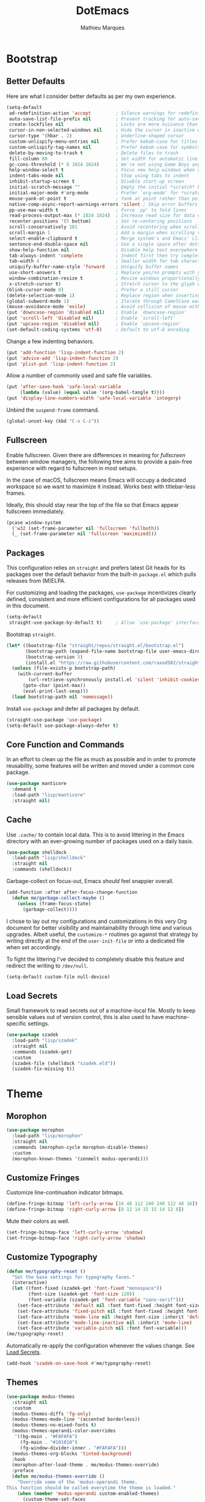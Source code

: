 #+TITLE: DotEmacs
#+AUTHOR: Mathieu Marques
#+PROPERTY: header-args :results silent

* Bootstrap

** Better Defaults

Here are what I consider better defaults as per my own experience.

#+BEGIN_SRC emacs-lisp
(setq-default
 ad-redefinition-action 'accept         ; Silence warnings for redefinition
 auto-save-list-file-prefix nil         ; Prevent tracking for auto-saves
 create-lockfiles nil                   ; Locks are more nuisance than blessing
 cursor-in-non-selected-windows nil     ; Hide the cursor in inactive windows
 cursor-type '(hbar . 2)                ; Underline-shaped cursor
 custom-unlispify-menu-entries nil      ; Prefer kebab-case for titles
 custom-unlispify-tag-names nil         ; Prefer kebab-case for symbols
 delete-by-moving-to-trash t            ; Delete files to trash
 fill-column 80                         ; Set width for automatic line breaks
 gc-cons-threshold (* 8 1024 1024)      ; We're not using Game Boys anymore
 help-window-select t                   ; Focus new help windows when opened
 indent-tabs-mode nil                   ; Stop using tabs to indent
 inhibit-startup-screen t               ; Disable start-up screen
 initial-scratch-message ""             ; Empty the initial *scratch* buffer
 initial-major-mode #'org-mode          ; Prefer `org-mode' for *scratch*
 mouse-yank-at-point t                  ; Yank at point rather than pointer
 native-comp-async-report-warnings-errors 'silent ; Skip error buffers
 pp-use-max-width t                     ; Force `pp' to fold lines
 read-process-output-max (* 1024 1024)  ; Increase read size for data chunks
 recenter-positions '(5 bottom)         ; Set re-centering positions
 scroll-conservatively 101              ; Avoid recentering when scrolling far
 scroll-margin 1                        ; Add a margin when scrolling vertically
 select-enable-clipboard t              ; Merge system's and Emacs' clipboard
 sentence-end-double-space nil          ; Use a single space after dots
 show-help-function nil                 ; Disable help text everywhere
 tab-always-indent 'complete            ; Indent first then try completions
 tab-width 4                            ; Smaller width for tab characters
 uniquify-buffer-name-style 'forward    ; Uniquify buffer names
 use-short-answers t                    ; Replace yes/no prompts with y/n
 window-combination-resize t            ; Resize windows proportionally
 x-stretch-cursor t)                    ; Stretch cursor to the glyph width
(blink-cursor-mode 0)                   ; Prefer a still cursor
(delete-selection-mode 1)               ; Replace region when inserting text
(global-subword-mode 1)                 ; Iterate through CamelCase words
(mouse-avoidance-mode 'exile)           ; Avoid collision of mouse with point
(put 'downcase-region 'disabled nil)    ; Enable `downcase-region'
(put 'scroll-left 'disabled nil)        ; Enable `scroll-left'
(put 'upcase-region 'disabled nil)      ; Enable `upcase-region'
(set-default-coding-systems 'utf-8)     ; Default to utf-8 encoding
#+END_SRC

Change a few indenting behaviors.

#+BEGIN_SRC emacs-lisp
(put 'add-function 'lisp-indent-function 2)
(put 'advice-add 'lisp-indent-function 2)
(put 'plist-put 'lisp-indent-function 2)
#+END_SRC

Allow a number of commonly used and safe file variables.

#+BEGIN_SRC emacs-lisp
(put 'after-save-hook 'safe-local-variable
     (lambda (value) (equal value '(org-babel-tangle t))))
(put 'display-line-numbers-width 'safe-local-variable 'integerp)
#+END_SRC

Unbind the =suspend-frame= command.

#+BEGIN_SRC emacs-lisp
(global-unset-key (kbd "C-x C-z"))
#+END_SRC

** Fullscreen

Enable fullscreen. Given there are differences in meaning for /fullscreen/
between window managers, the following tree aims to provide a pain-free
experience with regard to fullscreen in most setups.

In the case of macOS, fullscreen means Emacs will occupy a dedicated workspace
so we want to maximize it instead. Works best with titlebar-less frames.

Ideally, this should stay near the top of the file so that Emacs appear
fullscreen immediately.

#+BEGIN_SRC emacs-lisp
(pcase window-system
  ('w32 (set-frame-parameter nil 'fullscreen 'fullboth))
  (_ (set-frame-parameter nil 'fullscreen 'maximized)))
#+END_SRC

** Packages

This configuration relies on =straight= and prefers latest Git heads for its
packages over the default behavior from the built-in =package.el= which pulls
releases from (M)ELPA.

For customizing and loading the packages, =use-package= incentivizes clearly
defined, consistent and more efficient configurations for all packages used in
this document.

#+BEGIN_SRC emacs-lisp
(setq-default
 straight-use-package-by-default t)     ; Allow `use-package' interface
#+END_SRC

Bootstrap =straight=.

#+BEGIN_SRC emacs-lisp
(let* ((bootstrap-file "straight/repos/straight.el/bootstrap.el")
       (bootstrap-path (expand-file-name bootstrap-file user-emacs-directory))
       (bootstrap-version 5)
       (install.el "https://raw.githubusercontent.com/raxod502/straight.el/develop/install.el"))
  (unless (file-exists-p bootstrap-path)
    (with-current-buffer
        (url-retrieve-synchronously install.el 'silent 'inhibit-cookies)
      (goto-char (point-max))
      (eval-print-last-sexp)))
  (load bootstrap-path nil 'nomessage))
#+END_SRC

Install =use-package= and defer all packages by default.

#+BEGIN_SRC emacs-lisp
(straight-use-package 'use-package)
(setq-default use-package-always-defer t)
#+END_SRC

** Core Function and Commands

In an effort to clean up the file as much as possible and in order to promote
reusability, some features will be written and moved under a common core
package.

#+BEGIN_SRC emacs-lisp
(use-package manticore
  :demand t
  :load-path "lisp/manticore"
  :straight nil)
#+END_SRC

** Cache

Use =.cache/= to contain local data. This is to avoid littering in the Emacs
directory with an ever-growing number of packages used on a daily basis.

#+BEGIN_SRC emacs-lisp
(use-package shelldock
  :load-path "lisp/shelldock"
  :straight nil
  :commands (shelldock))
#+END_SRC

Garbage-collect on focus-out, Emacs /should/ feel snappier overall.

#+BEGIN_SRC emacs-lisp
(add-function :after after-focus-change-function
  (defun me/garbage-collect-maybe ()
    (unless (frame-focus-state)
      (garbage-collect))))
#+END_SRC

I chose to lay out my configurations and customizations in this very Org
document for better visibility and maintainability through time and various
upgrades. Albeit useful, the =customize-*= routines go against that strategy by
writing directly at the end of the =user-init-file= or into a dedicated file
when set accordingly.

To fight the littering I've decided to completely disable this feature and
redirect the writing to =/dev/null=.

#+BEGIN_SRC emacs-lisp
(setq-default custom-file null-device)
#+END_SRC

** Load Secrets

Small framework to read secrets out of a machine-local file. Mostly to keep
sensible values out of version control, this is also used to have
machine-specific settings.

#+BEGIN_SRC emacs-lisp
(use-package szadek
  :load-path "lisp/szadek"
  :straight nil
  :commands (szadek-get)
  :custom
  (szadek-file (shelldock "szadek.eld"))
  (szadek-fix-missing t))
#+END_SRC

* Theme

** Morophon

#+BEGIN_SRC emacs-lisp
(use-package morophon
  :load-path "lisp/morophon"
  :straight nil
  :commands (morophon-cycle morophon-disable-themes)
  :custom
  (morophon-known-themes '(zenmelt modus-operandi)))
#+END_SRC

** Customize Fringes

Customize line-continuation indicator bitmaps.

#+BEGIN_SRC emacs-lisp
(define-fringe-bitmap 'left-curly-arrow [16 48 112 240 240 112 48 16])
(define-fringe-bitmap 'right-curly-arrow [8 12 14 15 15 14 12 8])
#+END_SRC

Mute their colors as well.

#+BEGIN_SRC emacs-lisp
(set-fringe-bitmap-face 'left-curly-arrow 'shadow)
(set-fringe-bitmap-face 'right-curly-arrow 'shadow)
#+END_SRC

** Customize Typography

#+BEGIN_SRC emacs-lisp
(defun me/typography-reset ()
  "Set the base settings for typography faces."
  (interactive)
  (let ((font-fixed (szadek-get 'font-fixed "monospace"))
        (font-size (szadek-get 'font-size 120))
        (font-variable (szadek-get 'font-variable "sans-serif")))
    (set-face-attribute 'default nil :font font-fixed :height font-size)
    (set-face-attribute 'fixed-pitch nil :font font-fixed :height font-size)
    (set-face-attribute 'mode-line nil :height font-size :inherit 'default)
    (set-face-attribute 'mode-line-inactive nil :inherit 'mode-line)
    (set-face-attribute 'variable-pitch nil :font font-variable)))
(me/typography-reset)
#+END_SRC

Automatically re-apply the configuration whenever the values change. See
[[#load-secrets][Load Secrets]].

#+BEGIN_SRC emacs-lisp
(add-hook 'szadek-on-save-hook #'me/typography-reset)
#+END_SRC

** Themes

#+BEGIN_SRC emacs-lisp
(use-package modus-themes
  :straight nil
  :custom
  (modus-themes-diffs 'fg-only)
  (modus-themes-mode-line '(accented borderless))
  (modus-themes-no-mixed-fonts t)
  (modus-themes-operandi-color-overrides
   '((bg-main . "#FAFAFA")
     (fg-main . "#101010")
     (fg-window-divider-inner . "#FAFAFA")))
  (modus-themes-org-blocks 'tinted-background)
  :hook
  (morophon-after-load-theme . me/modus-themes-override)
  :preface
  (defun me/modus-themes-override ()
    "Override some of the 'modus-operandi theme.
This function should be called everytime the theme is loaded."
    (when (member 'modus-operandi custom-enabled-themes)
      (custom-theme-set-faces
       'modus-operandi
       '(doom-modeline-bar ((t (:inherit mode-line))))
       '(doom-modeline-bar-inactive ((t (:inherit mode-line-inactive))))))))
#+END_SRC

All praise the alien fruit salad theme!
[[https://kippura.org/zenburnpage/][Zenburn]].

I have been using this /easy-on-the-eyes/ pastel theme for a very long time.
After having added one too many customization to it, I went ahead and made my
own fork: Zenmelt.

It doesn't support the many packages that have made it to your own
configurations on purpose, the idea -- albeit selfish -- is to have one place
where I can freely customize colors following my moods without having to
maintain a 2K lines-long file of unnecessary face properties.

In addition to the already popular implementation from
[[https://github.com/bbatsov/zenburn-emacs][Bozhidar Batsov]], this fork also
adds a /reset/ on save when visiting the theme file.

#+BEGIN_SRC emacs-lisp
(use-package zenmelt-theme
  :demand
  :load-path "lisp/zenmelt"
  :straight nil
  :config
  (put 'after-save-hook 'safe-local-variable
       (lambda (value) (equal value '(zenmelt--reset t))))
  (load-theme 'zenmelt :noconfirm))
#+END_SRC

* Languages

** CSS

#+BEGIN_SRC emacs-lisp
(use-package css-mode
  :straight nil
  :custom
  (css-indent-offset 2))
#+END_SRC

** CSV

#+BEGIN_SRC emacs-lisp
(use-package csv-mode
  :bind
  (:map csv-mode-map
   ("<backtab>" . csv-backward-field)
   ("<tab>" . csv-forward-field))
  :hook
  (csv-mode . csv-align-mode))
#+END_SRC

** HTML

HTML mode is defined in =sgml-mode.el=.

#+BEGIN_SRC emacs-lisp
(use-package sgml-mode
  :straight nil
  :hook
  (html-mode . (lambda () (setq me/pretty-print-function #'sgml-pretty-print)))
  (html-mode . sgml-electric-tag-pair-mode)
  (html-mode . sgml-name-8bit-mode)
  :custom
  (sgml-basic-offset 2))
#+END_SRC

** JavaScript

There might be confusion between the too many JavaScript editing modes
available:

- =js-mode= ::
  Default built-in major mode to edit JavaScript buffers. Supports JSX syntax
  albeit with weak highlighting capabilities.
- =javascript-mode= ::
  An alias to =js-mode=.
- =js2-mode= ::
  An editing major mode with its own parser and extrea features such as
  highlighting for errors and warnings. See [[https://github.com/mooz/js2-mode]].
- =js2-minor-mode= (and =js2-jsx-mode= for Emacs 27) ::
  Two minor modes shipped with =js2-mode= that let you use another major mode
  without discarding the AST parser from =js2-mode=.
- =rjsx-mode= ::
  A major mode to edit JSX buffers based on =js2-mode=. See
  [[https://github.com/felipeochoa/rjsx-mode]].

I went with the route that uses built-ins the most since I am set on using
[[#tree-sitter][Tree-sitter]] to power up the syntax highlighting.

| Syntax | Modes                 |
|--------+-----------------------|
| =.js=  | =js-mode=             |
| =.jsx= | =js-mode=             |
| =.ts=  | =typescript-mode=     |
| =.tsx= | =typescript-tsx-mode= |

#+BEGIN_SRC emacs-lisp
(use-package js-mode
  :straight nil
  :custom
  (js-indent-level 2)
  (js-switch-indent-offset 2))

(use-package typescript-mode
  :init
  (define-derived-mode typescript-tsx-mode typescript-mode "TSX")
  (add-to-list 'auto-mode-alist `(,(rx ".tsx" eos) . typescript-tsx-mode))
  :config
  (add-hook 'typescript-tsx-mode-hook #'sgml-electric-tag-pair-mode)
  :custom
  (typescript-indent-level 2))
#+END_SRC

** JSON

#+BEGIN_SRC emacs-lisp
(use-package json-mode
  :mode (rx ".json" eos))
#+END_SRC

** Lisp

#+BEGIN_SRC emacs-lisp
(use-package emacs-lisp-mode
  :straight nil
  :bind
  (:map emacs-lisp-mode-map
   ("C-c C-c" . manticore-eval-region-dwim)
   ("C-x C-S-e" . eval-print-last-sexp)
   :map lisp-interaction-mode-map
   ("C-c C-c" . manticore-eval-region-dwim)
   ("C-x C-S-e" . eval-print-last-sexp))
  :custom
  (emacs-lisp-docstring-fill-column nil)
  :hook
  (emacs-lisp-mode . flymake-mode)
  (emacs-lisp-mode . outline-minor-mode))
#+END_SRC

#+BEGIN_SRC emacs-lisp
(use-package ielm
  :straight nil
  :hook
  (ielm-mode . (manticore-scroll-margin-disable)))
#+END_SRC

#+BEGIN_SRC emacs-lisp
(use-package lisp-mode
  :straight nil
  :mode ((rx ".eld" eos) . lisp-data-mode))
#+END_SRC

** Markdown

#+BEGIN_SRC emacs-lisp
(use-package markdown-mode
  :mode (rx (or "INSTALL" "CONTRIBUTORS" "LICENSE" "README" ".mdx") eos)
  :bind
  (:map markdown-mode-map
   ("M-n" . nil)
   ("M-p" . nil))
  :custom
  (markdown-asymmetric-header t)
  (markdown-fontify-code-blocks-natively t)
  (markdown-list-indent-width 2)
  (markdown-split-window-direction 'right)
  :config
  (unbind-key "M-<down>" markdown-mode-map)
  (unbind-key "M-<up>" markdown-mode-map)
  (add-to-list 'markdown-code-lang-modes '("tsx" . typescript-tsx-mode))
  (add-to-list 'markdown-code-lang-modes '("ylm" . yaml-mode)))
#+END_SRC

** Org

This very file is organized with =org-mode=. Like Markdown, but with
superpowers.

| TODO | Check out =org-capture= |

#+BEGIN_QUOTE
Org mode is for keeping notes, maintaining TODO lists, planning projects, and
authoring documents with a fast and effective plain-text system.

--- Carsten Dominik
#+END_QUOTE

#+BEGIN_SRC emacs-lisp
(use-package org
  :straight (:type built-in)
  :bind
  (:map org-mode-map
   ("C-<return>" . nil)
   ("C-<tab>" . me/org-cycle-parent))
  :custom
  (org-confirm-babel-evaluate nil)
  (org-cycle-separator-lines 0)
  (org-descriptive-links nil)
  (org-edit-src-content-indentation 0)
  (org-edit-src-persistent-message nil)
  (org-fontify-done-headline t)
  (org-fontify-quote-and-verse-blocks t)
  (org-fontify-whole-heading-line t)
  (org-return-follows-link t)
  (org-src-window-setup 'current-window)
  (org-startup-truncated nil)
  (org-support-shift-select 'always)
  :config
  (require 'ob-shell)
  (org-babel-do-load-languages
   'org-babel-load-languages '((python . t) (shell . t)))
  (modify-syntax-entry ?' "'" org-mode-syntax-table)
  (advice-add 'org-src--construct-edit-buffer-name :override #'me/org-src-buffer)
  (with-eval-after-load 'evil
    (evil-define-key* 'motion org-mode-map
      (kbd "<tab>") #'org-cycle
      (kbd "C-j") #'me/org-show-next-heading-tidily
      (kbd "C-k") #'me/org-show-previous-heading-tidily))
  :hook
  (org-mode . buffer-face-mode))
#+END_SRC

#+BEGIN_SRC emacs-lisp
(defun me/org-src-buffer (name &rest _)
  "Simple buffer name."
  (format "*%s*" name))

(defun me/org-cycle-parent (argument)
  "Go to the nearest parent heading and execute `org-cycle'."
  (interactive "p")
  (if (org-at-heading-p)
      (outline-up-heading argument)
    (org-previous-visible-heading argument))
  (org-cycle))

(defun me/org-show-next-heading-tidily ()
  "Show next entry, keeping other entries closed."
  (interactive)
  (if (save-excursion (end-of-line) (outline-invisible-p))
      (progn (org-show-entry) (outline-show-children))
    (outline-next-heading)
    (unless (and (bolp) (org-at-heading-p))
      (org-up-heading-safe)
      (outline-hide-subtree)
      (user-error "[Dotemacs] Boundary reached"))
    (org-overview)
    (org-reveal t)
    (org-show-entry)
    (outline-show-children)))

(defun me/org-show-previous-heading-tidily ()
  "Show previous entry, keeping other entries closed."
  (interactive)
  (let ((pos (point)))
    (outline-previous-heading)
    (unless (and (< (point) pos) (bolp) (org-at-heading-p))
      (goto-char pos)
      (outline-hide-subtree)
      (user-error "[Dotemacs] Boundary reached"))
    (org-overview)
    (org-reveal t)
    (org-show-entry)
    (outline-show-children)))
#+END_SRC

** YAML

#+BEGIN_SRC emacs-lisp
(use-package yaml-mode)
#+END_SRC

* Features

** Completion

*** Consult

Provide various commands to list and /consult/ existing collections.

#+BEGIN_SRC emacs-lisp
(use-package consult
  :bind
  ([remap goto-line] . consult-goto-line)
  ([remap isearch-forward] . consult-line)
  ([remap switch-to-buffer] . consult-buffer)
  ("C-h M" . consult-minor-mode-menu)
  :custom
  (consult-line-start-from-top t)
  (consult-project-root-function #'me/project-root)
  (xref-show-definitions-function #'consult-xref)
  (xref-show-xrefs-function #'consult-xref)
  :hook
  (org-mode . (lambda () (setq-local consult-fontify-preserve nil)))
  :init
  (with-eval-after-load 'evil
    (evil-global-set-key 'motion "gm" #'consult-mark)
    (evil-global-set-key 'motion "gM" #'consult-imenu)
    (evil-global-set-key 'motion "go" #'consult-outline)))
#+END_SRC

*** Corfu

Minimal completion-at-point. This is an experiment to try and replace the
heavier =company= alternative. With =display-line-numbers-type=, prefer the
='visual= value as ='relative= numbers break when the completion overlay opens.

#+BEGIN_SRC emacs-lisp
(use-package corfu
  :hook
  (after-init . global-corfu-mode)
  :custom
  (corfu-auto t)
  (corfu-auto-delay .5))
#+END_SRC

*** Marginalia

#+BEGIN_SRC emacs-lisp
(use-package marginalia
  :hook
  (after-init . marginalia-mode))
#+END_SRC

*** Orderless

Allow completion based on space-separated tokens, out of order.

#+BEGIN_SRC emacs-lisp
(use-package orderless
  :custom
  (completion-styles '(orderless))
  (orderless-component-separator 'orderless-escapable-split-on-space))
#+END_SRC

*** Vertico

Prettify the completion minibuffer featuring keyboard-driven vertical navigation
with live-reload.

#+BEGIN_SRC emacs-lisp
(use-package vertico
  :custom
  (vertico-count-format '("%-5s " . "%2$s"))
  (vertico-resize nil)
  :hook
  (after-init . vertico-mode))
#+END_SRC

** Comments

Comment things using Evil operators.

#+BEGIN_SRC emacs-lisp
(use-package evil-commentary
  :hook
  (evil-mode . evil-commentary-mode))
#+END_SRC

Customize the way default comments should be handled.

#+BEGIN_SRC emacs-lisp
(use-package newcomment
  :straight nil
  :bind
  ("M-<return>" . comment-indent-new-line)
  :hook
  (prog-mode . (lambda () (setq-local comment-auto-fill-only-comments t)))
  :custom
  (comment-multi-line t))
#+END_SRC

** Context Actions

*** Embark

#+BEGIN_SRC emacs-lisp
(use-package embark
  :bind
  ("C-;" . embark-act)
  ([remap describe-bindings] . embark-bindings)
  :config
  (require 'embark-consult)
  :custom
  (embark-indicators
   '(embark-highlight-indicator
     embark-isearch-highlight-indicator
     embark-minimal-indicator))
  (prefix-help-command #'embark-prefix-help-command))
#+END_SRC

#+BEGIN_SRC emacs-lisp
(use-package embark-consult)
#+END_SRC

*** Selected

Enable new custom binds when region is active. I've also added a few helpers to
use with =selected=.

| TODO | Bind these to the =evil-visual= map |

#+BEGIN_SRC emacs-lisp
(use-package selected
  :bind*
  (:map selected-keymap
   ("C-c c"       . capitalize-region)
   ("C-c k"       . barrinalo-kebab)
   ("C-q"         . selected-off)
   ("C-s n"       . barrinalo-sort-numbers)
   ("C-s r"       . barrinalo-reverse)
   ("C-s s"       . sort-lines)
   ("C-s w"       . barrinalo-sort-words)
   ("C-<tab>"     . me/pretty-print)
   ("M-<left>"    . barrinalo-indent-leftward)
   ("M-<right>"   . barrinalo-indent-rightward)
   ("M-S-<left>"  . barrinalo-indent-leftward-tab)
   ("M-S-<right>" . barrinalo-indent-rightward-tab))
  :hook
  (after-init . selected-global-mode)
  :config
  (require 'barrinalo)
  :custom
  (selected-minor-mode-override t))
#+END_SRC

#+BEGIN_SRC emacs-lisp
(defvar-local me/pretty-print-function nil)

(defun me/pretty-print (beg end)
  (interactive "r")
  (if me/pretty-print-function
      (progn (funcall me/pretty-print-function beg end)
             (setq deactivate-mark t))
    (user-error "[Dotemacs] `me/pretty-print-function' is not set")))
#+END_SRC

** Diff

Ediff is a visual interface to Unix =diff=.

#+BEGIN_SRC emacs-lisp
(use-package ediff-wind
  :straight nil
  :custom
  (ediff-split-window-function #'split-window-horizontally)
  (ediff-window-setup-function #'ediff-setup-windows-plain))
#+END_SRC

** Dired

Configure the /dir/ectory /ed/itor. Amongst many other things, Emacs also serves
as file explorer.

#+BEGIN_SRC emacs-lisp
(use-package dired
  :straight nil
  :custom
  (dired-auto-revert-buffer t)
  (dired-dwim-target t)
  (dired-hide-details-hide-symlink-targets nil)
  (dired-listing-switches "-Aghov --group-directories-first")
  (dired-kill-when-opening-new-dired-buffer t)
  (dired-recursive-copies 'always)
  :hook
  (dired-mode . auto-revert-mode)
  (dired-mode . dired-hide-details-mode))
#+END_SRC

Dire serves as a repository for all my Dired commands and helpers. Some of them
will be bound directly to =dired-mode-map=, others will remain unbound
interactive commands.

#+BEGIN_SRC emacs-lisp
(use-package dire
  :load-path "lisp/dire"
  :straight nil
  :bind
  (:map dired-mode-map
   ("C-<return>" . dire-open-externally)))
#+END_SRC

** Documentation

When [[https://debbugs.gnu.org/cgi/bugreport.cgi?bug=47109][this patch]] is
sorted out, we'll be able to use a new format function to have pieces of
documentation joined with a horizontal rule. eg.

#+BEGIN_SRC emacs-lisp :tangle no
(setq-default
 eldoc-documentation-format-function #'eldoc-documentation-format-concat-hr)
#+END_SRC

#+BEGIN_SRC emacs-lisp
(use-package eldoc
  :straight nil
  :custom
  (eldoc-documentation-strategy 'eldoc-documentation-compose-eagerly)
  (eldoc-echo-area-prefer-doc-buffer t)
  (eldoc-idle-delay .1))
#+END_SRC

** Evil

Evil emulates and manages the infamous Vim states and motions ported to Emacs.

| TODO | Make transient maps for buffer motions and =winner= commands |

#+BEGIN_SRC emacs-lisp
(use-package evil
  :bind
  (:map evil-inner-text-objects-map
   ("g" . me/evil-buffer)
   :map evil-outer-text-objects-map
   ("g" . me/evil-buffer)
   :map evil-insert-state-map
   ("C-a" . nil)                        ; Free Readline key
   ("C-e" . nil)                        ; Free Readline key
   ("C-w" . nil)                        ; Free kill command
   :map evil-motion-state-map
   ("RET" . nil)                        ; Free return command
   ("gb" . switch-to-buffer)
   ("gB" . project-switch-to-buffer)
   ("gC" . describe-face)
   ("gr" . manticore-revert-buffer-immediately)
   ("gs" . avy-goto-char-timer)
   ("gS" . avy-goto-char)
   ("C-e" . nil)                        ; Free Readline key
   ("C-]" . nil)                        ; Free abort edit command
   :map evil-normal-state-map
   ("q" . me/evil-record-macro-or-quit)
   ("gd" . dired-jump)
   ("gD" . project-dired)
   ("gf" . find-file)
   ("gF" . project-find-file)
   ("gp" . project-switch-project)
   ("M-." . nil)                        ; Free xref command
   :map evil-visual-state-map
   ("f" . fill-region)
   :map evil-window-map
   ("u" . winner-undo)
   ("C-r" . winner-redo))
  :custom
  (evil-echo-state nil)
  (evil-emacs-state-cursor (default-value 'cursor-type))
  (evil-undo-system 'undo-redo)
  (evil-visual-state-cursor 'hollow)
  (evil-want-keybinding nil)
  :config
  (evil-select-search-module 'evil-search-module 'evil-search)
  (add-to-list 'evil-emacs-state-modes 'exwm-mode)
  (add-to-list 'evil-emacs-state-modes 'dired-mode)
  (add-to-list 'evil-emacs-state-modes 'process-menu-mode)
  (add-to-list 'evil-emacs-state-modes 'profiler-report-mode)
  (add-to-list 'evil-emacs-state-modes 'vterm-mode)
  (add-to-list 'evil-insert-state-modes 'with-editor-mode)
  (add-to-list 'evil-motion-state-modes 'helpful-mode)
  (evil-define-text-object me/evil-buffer (_count &optional _begin _end type)
    "Text object to represent the whole buffer."
    (evil-range (point-min) (point-max) type))
  (advice-add 'evil-indent :around #'manticore-save-excursion)
  :hook
  (after-init . evil-mode)
  (after-save . evil-normal-state))
#+END_SRC

#+BEGIN_SRC emacs-lisp
(defun me/evil-record-macro-or-quit ()
  "Quit the current window or record a macro when the buffer is writeable."
  (interactive)
  (if buffer-read-only
      (quit-window)
    (call-interactively #'evil-record-macro)))
#+END_SRC

Provide =gl= and =gL= align operators, ported from =vim-lion=.

#+BEGIN_SRC emacs-lisp
(use-package evil-lion
  :hook
  (evil-mode . evil-lion-mode))
#+END_SRC

Emulate =vim-surround=. Take actions with surrounding pairs.

#+BEGIN_SRC emacs-lisp
(use-package evil-surround
  :hook
  (evil-mode . evil-surround-mode))
#+END_SRC

Activate volatile keymaps for split sizing.

| TODO | Use =repeat-mode= instead |

#+BEGIN_SRC emacs-lisp
(defun me/evil-window-resize-continue (&optional _count)
  "Activate a sparse keymap for evil window resizing routines in order to
support repeated key strokes."
  (set-transient-map
   (let ((map (make-sparse-keymap)))
     (define-key map (kbd "-") #'evil-window-decrease-height)
     (define-key map (kbd "+") #'evil-window-increase-height)
     (define-key map (kbd "<") #'evil-window-decrease-width)
     (define-key map (kbd ">") #'evil-window-increase-width)
     map)))

(advice-add 'evil-window-decrease-height :after #'me/evil-window-resize-continue)
(advice-add 'evil-window-increase-height :after #'me/evil-window-resize-continue)
(advice-add 'evil-window-decrease-width :after #'me/evil-window-resize-continue)
(advice-add 'evil-window-increase-width :after #'me/evil-window-resize-continue)
#+END_SRC

** Expand

HippieExpand manages expansions a la [[http://emmet.io/][Emmet]]. So I've
gathered all features that look anywhere close to this behavior for it to handle
them under the same bind, that is =<C-return>=. It's basically an expand DWIM.

#+BEGIN_SRC emacs-lisp
(use-package emmet-mode
  :bind
  (:map emmet-mode-keymap
   ("C-<return>" . nil))
  :hook
  (css-mode . emmet-mode)
  (html-mode . emmet-mode)
  (typescript-tsx-mode . emmet-mode)
  :custom
  (emmet-insert-flash-time .1)
  (emmet-jsx-className-braces? t)
  (emmet-move-cursor-between-quote t)
  :preface
  (defun me/emmet-try-expand (args)
    "Try `emmet-expand-line' if `emmet-mode' is active. Else, does nothing."
    (interactive "P")
    (when emmet-mode (emmet-expand-line args))))
#+END_SRC

#+BEGIN_SRC emacs-lisp
(use-package hippie-exp
  :straight nil
  :bind
  ("C-<return>" . hippie-expand)
  :custom
  (hippie-expand-try-functions-list
   '(yas-hippie-try-expand me/emmet-try-expand))
  (hippie-expand-verbose nil))
#+END_SRC

#+BEGIN_SRC emacs-lisp
(use-package yasnippet
  :bind
  (:map yas-minor-mode-map
   ("TAB" . nil)
   ([tab] . nil))
  :hook
  (prog-mode . yas-minor-mode)
  (text-mode . yas-minor-mode)
  :custom
  (yas-verbosity 2)
  :config
  (yas-reload-all))
#+END_SRC

** Help

Bind useful commands in help buffers.

#+BEGIN_SRC emacs-lisp
(use-package help-mode
  :straight nil
  :bind
  ("C-h K" . describe-keymap)
  (:map help-mode-map
   ("<" . help-go-back)
   (">" . help-go-forward))
  :config
  (with-eval-after-load 'evil
    (evil-define-key* 'motion help-mode-map
      (kbd "<tab>") #'forward-button)))
#+END_SRC

Provide better detailed help buffers.

#+BEGIN_SRC emacs-lisp
(use-package helpful
  :bind
  ([remap describe-command] . helpful-command)
  ([remap describe-function] . helpful-callable)
  ([remap describe-key] . helpful-key)
  ([remap describe-symbol] . helpful-symbol)
  ([remap describe-variable] . helpful-variable)
  ("C-h F" . helpful-function)
  :config
  (with-eval-after-load 'evil
    (evil-define-key* 'motion helpful-mode-map
      (kbd "gr") #'helpful-update
      (kbd "<tab>") #'forward-button))
  :custom
  (helpful-max-buffers 2))
#+END_SRC

** Hydra

Hydra allows me to group binds together. It also shows a list of all implemented
commands in the echo area.

#+BEGIN_QUOTE
Once you summon the Hydra through the prefixed binding (the body + any one
head), all heads can be called in succession with only a short extension.

The Hydra is vanquished once Hercules, any binding that isn't the Hydra's head,
arrives. Note that Hercules, besides vanquishing the Hydra, will still serve his
original purpose, calling his proper command. This makes the Hydra very
seamless, it's like a minor mode that disables itself auto-magically.

--- Oleh Krehel
#+END_QUOTE

*** Hydra: Bootstrap

Augments and bootstrap helpers for =hydra=. Work in progress.

#+BEGIN_SRC emacs-lisp
(use-package hercules
  :demand
  :load-path "lisp/hercules"
  :straight nil)
#+END_SRC

#+BEGIN_SRC emacs-lisp
(use-package hydra
  :bind
  ("C-c d" . hydra-dates/body)
  ("C-c g" . hydra-git/body)
  ("C-c i" . hydra-interface/body)
  ("C-c p" . hydra-project/body)
  ("C-c s" . hydra-system/body)
  ("C-c v" . hydra-visit/body)
  :custom
  (hydra-default-hint nil))
#+END_SRC

*** Hydra: Dates

Group date-related commands.

#+BEGIN_SRC emacs-lisp
(defhydra hydra-dates (:color teal)
  (concat (hercules-heading "Insert" "Insert with Time") "
 _d_ short           _D_ short           ^^
 _i_ iso             _I_ iso             ^^
 _l_ long            _L_ long            ^^")
  ("q" nil)
  ("d" barrinalo-date-short)
  ("D" barrinalo-date-short-with-time)
  ("i" barrinalo-date-iso)
  ("I" barrinalo-date-iso-with-time)
  ("l" barrinalo-date-long)
  ("L" barrinalo-date-long-with-time))
#+END_SRC

*** Hydra: Git

Group =git= commands.

#+BEGIN_SRC emacs-lisp
(defhydra hydra-git (:color teal :idle 1.0)
  (concat (hercules-heading "Do" "Gutter") "
 _b_ blame           _p_ previous        ^^
 _c_ clone           _n_ next            ^^
 _g_ status          _r_ revert          ^^
 _m_ smerge...       _s_ stage           ^^")
  ("q" nil)
  ("b" magit-blame)
  ("c" magit-clone)
  ("g" magit-status)
  ("m" (progn (require 'smerge-mode) (hydra-git--smerge/body)))
  ("n" git-gutter:next-hunk :color red)
  ("p" git-gutter:previous-hunk :color red)
  ("r" git-gutter:revert-hunk)
  ("s" git-gutter:stage-hunk :color red))
#+END_SRC

Group =smerge= commands under the Git hydra.

#+BEGIN_SRC emacs-lisp
(defhydra hydra-git--smerge (:color pink
                             :pre (if (not smerge-mode) (smerge-mode 1))
                             :post (smerge-auto-leave))
  (concat (hercules-heading "Move" "Keep" "Diff") "
 _g_ first           _RET_ current       _<_ upper / base
 _G_ last            _a_ all             _=_ upper / lower
 _j_ next            _b_ base            _>_ base / lower
 _k_ previous        _l_ lower           _E_ ediff
 ^^                  _u_ upper           _H_ highlight")
  ("q" nil :color blue)
  ("j" smerge-next)
  ("k" smerge-prev)
  ("<" smerge-diff-base-upper :color blue)
  ("=" smerge-diff-upper-lower :color blue)
  (">" smerge-diff-base-lower :color blue)
  ("RET" smerge-keep-current)
  ("a" smerge-keep-all)
  ("b" smerge-keep-base)
  ("E" smerge-ediff :color blue)
  ("g" (progn (goto-char (point-min)) (smerge-next)))
  ("G" (progn (goto-char (point-max)) (smerge-prev)))
  ("H" smerge-refine)
  ("l" smerge-keep-lower)
  ("u" smerge-keep-upper))
#+END_SRC

*** Hydra: Interface

Group interface-related commands.

| TODO | Check out =defhydradio=                               |
| TODO | Improve =hercules-heading= to accept a list of fields |

#+BEGIN_SRC emacs-lisp
(defhydra hydra-interface (:color pink :pre (require 'morophon))
  (concat (hercules-heading "Do" "Zoom" "Toggles") "
 _m_ maximize frame  _-_ out             _a_ / _A_ alpha: %s`morophon--alpha
 _M_ center frame    _=_ in              _n_ line numbers: %s`display-line-numbers
 _t_ cycle theme     _0_ reset           _o_ olivetti: %s`widowmaker-olivetti-automatic
 ^^                  ^^                  _O_ olivetti width: %s`olivetti-body-width")
  ("q" nil)
  ("-" default-text-scale-decrease)
  ("=" default-text-scale-increase)
  ("0" default-text-scale-reset :color blue)
  ("a" morophon-alpha-less)
  ("A" morophon-alpha-more)
  ("m" toggle-frame-maximized :color blue)
  ("M" widowmaker-placement-center :color blue)
  ("n" ruric-toggle-line-numbers)
  ("o" widowmaker-olivetti-automatic-toggle :color blue)
  ("O" widowmaker-olivetti-body-reset :color blue)
  ("<" widowmaker-olivetti-body-less)
  (">" widowmaker-olivetti-body-more)
  ("t" morophon-cycle :color blue)
  ("T" morophon-cycle))
#+END_SRC

*** Hydra: Project

Group project-related commands.

#+BEGIN_SRC emacs-lisp
(defhydra hydra-project (:color teal :idle 1.0)
  (concat (hercules-heading "Do" "Find" "Search") "
 _K_ kill buffers    _d_ directory       _r_ replace
 _o_ edit todo       _D_ root            _s_ ripgrep
 _t_ forget project  _f_ file            ^^
 _T_ prune projects  _p_ project         ^^")
  ("q" nil)
  ("d" project-find-dir)
  ("D" project-dired)
  ("f" project-find-file)
  ("K" project-kill-buffers)
  ("o" me/project-todo)
  ("p" project-switch-project)
  ("r" project-query-replace-regexp)
  ("s" me/project-search)
  ("t" project-forget-project)
  ("T" project-forget-zombie-projects))
#+END_SRC

*** Hydra: System

Group system-related commands.

#+BEGIN_SRC emacs-lisp
(defhydra hydra-system (:color teal)
  (concat (hercules-heading "Do" "Packages" "Toggles") "
 _d_ clear compiled  _p_ install         _g_ debug: %-3s`debug-on-error
 _D_ clear desktop   _P_ prune           ^^
 _l_ processes       _u_ update          ^^
 _Q_ clear and kill  _U_ update all      ^^")
  ("q" nil)
  ("d" manticore-delete-compiled)
  ("D" desktop-remove)
  ("g" (setq debug-on-error (not debug-on-error)))
  ("l" list-processes)
  ("p" straight-use-package)
  ("P" (progn (straight-remove-unused-repos) (straight-prune-build)))
  ("Q" (let ((desktop-save nil))
         (manticore-delete-compiled)
         (desktop-remove)
         (save-buffers-kill-terminal)))
  ("u" straight-pull-package)
  ("U" straight-pull-all))
#+END_SRC

*** Hydra: Visit

Group shortcuts for often-accessed configuration files.

#+BEGIN_SRC emacs-lisp
(defhydra hydra-visit (:color teal :idle 1.0)
  (concat (hercules-heading "Visit") "
 _._ secrets         _e_ emacs           _s_ zsh
 _c_ picom           _l_ linux           _t_ kitty
 _d_ qtile           _n_ dunst           ^^")
  ("q" nil)
  ("." (find-file "~/.config/emacs/.cache/szadek.eld"))
  ("c" (find-file "~/Workspace/dot/config/picom.org"))
  ("d" (find-file "~/Workspace/dot/config/qtile.org"))
  ("e" (find-file (concat user-emacs-directory "dotemacs.org")))
  ("l" (find-file "~/Workspace/dot/LINUX.org"))
  ("n" (find-file "~/Workspace/dot/config/dunst.org"))
  ("s" (find-file "~/Workspace/dot/config/zsh.org"))
  ("t" (find-file "~/Workspace/dot/config/kitty.org")))
#+END_SRC

** Intellisense

*** Code References

Find code references throughout a codebase.

#+BEGIN_SRC emacs-lisp
(use-package xref
  :straight nil
  :bind
  ([remap xref-find-apropos] . xref-find-definitions)
  ([remap xref-find-definitions] . xref-find-definitions-other-window)
  :config
  (with-eval-after-load 'evil
    (evil-define-key* 'motion xref--xref-buffer-mode-map
      (kbd "<backtab") #'xref-prev-group
      (kbd "<return") #'xref-goto-xref
      (kbd "<tab>") #'xref-next-group)))
#+END_SRC

*** Language Server Protocol

Yup, Emacs supports LSP.

#+BEGIN_SRC emacs-lisp
(use-package eglot
  :custom
  (eglot-autoshutdown t)
  :hook
  (typescript-mode . eglot-ensure)
  :init
  (put 'eglot-server-programs 'safe-local-variable 'listp)
  :config
  (add-to-list 'eglot-stay-out-of 'eldoc-documentation-strategy)
  (put 'eglot-error 'flymake-overlay-control nil)
  (put 'eglot-warning 'flymake-overlay-control nil)
  (advice-add 'eglot--apply-workspace-edit :after #'me/project-save)
  (advice-add 'project-kill-buffers :before #'me/eglot-shutdown-project)
  :preface
  (defun me/eglot-shutdown-project ()
    "Kill the LSP server for the current project if it exists."
    (when-let ((server (eglot-current-server)))
      (ignore-errors (eglot-shutdown server)))))
#+END_SRC

*** Linters

#+BEGIN_SRC emacs-lisp
(use-package flymake
  :straight nil
  :custom
  (flymake-fringe-indicator-position nil))
#+END_SRC

Run /Prettier/ against the whole buffer on save. See the
[[#directory-local-variables][Directory-Local Variables]] section for automatic
enabling of the minor mode.

#+BEGIN_SRC emacs-lisp
(use-package prettier
  :init
  (add-to-list 'safe-local-eval-forms '(prettier-mode)))
#+END_SRC

*** Tree-Sitter

Use [[https://tree-sitter.github.io/tree-sitter/][Tree-sitter]] to handle more
complex syntax trees where the default alternatives lack the highlighting power.

#+BEGIN_SRC emacs-lisp
(use-package tree-sitter
  :hook
  (js-mode . tree-sitter-hl-mode)
  (typescript-mode . tree-sitter-hl-mode))

(use-package tree-sitter-langs
  :after tree-sitter
  :defer nil
  :config
  (tree-sitter-require 'tsx)
  (add-to-list 'tree-sitter-major-mode-language-alist
               '(typescript-tsx-mode . tsx)))
#+END_SRC

** Line Numbers

Display relative line numbers in most editing modes.

#+BEGIN_SRC emacs-lisp
(add-hook 'conf-mode-hook #'display-line-numbers-mode)
(add-hook 'prog-mode-hook #'display-line-numbers-mode)
(add-hook 'text-mode-hook #'display-line-numbers-mode)
(setq-default
 display-line-numbers-grow-only t
 display-line-numbers-type 'relative
 display-line-numbers-width 3)
#+END_SRC

** Mode-Line

Prettify the mode-line with customizable and conditional segments.

| TODO | Make a =arecord -vvv -f dat /dev/null= segment |
| TODO | Make a segment to track long tasks             |

#+BEGIN_SRC emacs-lisp
(use-package doom-modeline
  :demand t
  :custom
  (doom-modeline-bar-width (szadek-get 'mode-line-width 8))
  (doom-modeline-buffer-file-name-style 'truncate-with-project)
  (doom-modeline-height (szadek-get 'mode-line-height 36))
  (doom-modeline-enable-word-count t)
  (doom-modeline-major-mode-icon nil)
  (doom-modeline-percent-position nil)
  (doom-modeline-vcs-max-length 28)
  :config
  (doom-modeline-def-segment me/buffer
    "The buffer description and major mode icon."
    (concat doom-modeline-spc (doom-modeline--buffer-name) doom-modeline-spc))
  (doom-modeline-def-segment me/position
    "The buffer position."
    (let* ((active (doom-modeline--active))
           (face (if active 'mode-line 'mode-line-inactive)))
      (propertize (concat doom-modeline-spc
                          (format-mode-line "%l:%c")
                          doom-modeline-spc)
                  'face face)))
  (doom-modeline-def-segment me/buffer-simple
    "The buffer name but simpler."
    (let* ((active (doom-modeline--active))
           (face (cond ((and buffer-file-name (buffer-modified-p))
                        'doom-modeline-buffer-modified)
                       (active 'doom-modeline-buffer-file)
                       (t 'mode-line-inactive))))
      (concat doom-modeline-spc
              (propertize "%b" 'face face)
              doom-modeline-spc)))
  (doom-modeline-def-segment me/default-directory
    "The buffer directory."
    (let* ((active (doom-modeline--active))
           (face (if active 'doom-modeline-buffer-path 'mode-line-inactive)))
      (concat doom-modeline-spc
              (propertize (abbreviate-file-name default-directory) 'face face)
              doom-modeline-spc)))
  (doom-modeline-def-segment me/evil
    "The current Evil state."
    (doom-modeline--evil))
  (doom-modeline-def-segment me/flymake
    "The error status with color codes and icons."
    (when (bound-and-true-p flymake-mode)
      (let ((active (doom-modeline--active))
            (icon doom-modeline--flymake-icon)
            (text doom-modeline--flymake-text))
        (concat
         (when icon
           (concat doom-modeline-spc
                   (if active
                       icon
                     (doom-modeline-propertize-icon icon 'mode-line-inactive))))
         (when text
           (concat (if icon doom-modeline-vspc doom-modeline-spc)
                   (if active
                       text
                     (propertize text 'face 'mode-line-inactive))))
         (when (or icon text)
           doom-modeline-spc)))))
  (doom-modeline-def-segment me/info
    "The topic and nodes in Info buffers."
    (let ((active (doom-modeline--active)))
      (concat
       (propertize " (" 'face (if active 'mode-line 'mode-line-inactive))
       (propertize (if (stringp Info-current-file)
                       (replace-regexp-in-string
                        "%" "%%" (file-name-sans-extension
                                  (file-name-nondirectory Info-current-file)))
                     (format "*%S*" Info-current-file))
                   'face (if active 'doom-modeline-info 'mode-line-inactive))
       (propertize ") " 'face (if active 'mode-line 'mode-line-inactive))
       (when Info-current-node
         (propertize (concat
                      (replace-regexp-in-string "%" "%%" Info-current-node)
                      doom-modeline-spc)
                     'face (if active
                               'doom-modeline-buffer-path
                             'mode-line-inactive))))))
  (doom-modeline-def-segment me/major
    "The current major mode, including environment information."
    (let* ((active (doom-modeline--active))
           (face (if active
                     'doom-modeline-buffer-major-mode
                   'mode-line-inactive)))
      (concat doom-modeline-spc
              (propertize (format-mode-line mode-name) 'face face)
              doom-modeline-spc)))
  (doom-modeline-def-segment me/vcs
    "The version control system information."
    (when-let ((branch doom-modeline--vcs-text))
      (let ((active (doom-modeline--active))
            (text (concat ":" branch)))
        (concat doom-modeline-spc
                (if active text (propertize text 'face 'mode-line-inactive))
                doom-modeline-spc))))
  (doom-modeline-mode 1)
  (doom-modeline-def-modeline 'info
    '(bar me/evil me/buffer me/info me/position selection-info)
    '(irc-buffers matches process debug me/major workspace-name))
  (doom-modeline-def-modeline 'main
    '(bar me/evil me/buffer remote-host me/position me/flymake selection-info)
    '(irc-buffers matches process me/vcs debug me/major workspace-name))
  (doom-modeline-def-modeline 'message
    '(bar me/evil me/buffer-simple me/position selection-info)
    '(irc-buffers matches process me/major workspace-name))
  (doom-modeline-def-modeline 'org-src
    '(bar me/evil me/buffer-simple me/position me/flymake selection-info)
    '(irc-buffers matches process debug me/major workspace-name))
  (doom-modeline-def-modeline 'project
    '(bar me/evil me/default-directory)
    '(irc-buffers matches process debug me/major workspace-name))
  (doom-modeline-def-modeline 'special
    '(bar me/evil me/buffer me/position selection-info)
    '(irc-buffers matches process debug me/major workspace-name))
  (doom-modeline-def-modeline 'vcs
    '(bar me/evil me/buffer remote-host me/position selection-info)
    '(irc-buffers matches process debug me/major workspace-name)))
#+END_SRC

** Multiple Cursors

Add support for multiple cursors within Evil.

#+BEGIN_SRC emacs-lisp
(use-package evil-multiedit
  :after evil
  :bind
  (:map evil-normal-state-map
   ("M-d". evil-multiedit-match-symbol-and-next)
   ("M-D". evil-multiedit-match-symbol-and-prev)
   ("C-M-d". evil-multiedit-match-all)
   :map evil-visual-state-map
   ("M-d". evil-multiedit-match-and-next)
   ("M-D". evil-multiedit-match-and-prev)
   ("C-M-d". evil-multiedit-match-all)))
#+END_SRC

** Navigation

#+BEGIN_QUOTE
=avy= is a GNU Emacs package for jumping to visible text using a char-based
decision tree. See also =ace-jump-mode= and =vim-easymotion= -- =avy= uses the
same idea.

--- Oleh Krehel
#+END_QUOTE

#+BEGIN_SRC emacs-lisp
(use-package avy
  :custom
  (avy-background t)
  (avy-style 'at-full)
  (avy-timeout-seconds .3))
#+END_SRC

#+BEGIN_QUOTE
Evil-snipe emulates =vim-seek= and/or =vim-sneak= in =evil-mode=.

--- Henrik Lissner
#+END_QUOTE

#+BEGIN_SRC emacs-lisp
(use-package evil-snipe
  :hook
  (evil-mode . evil-snipe-mode)
  (evil-mode . evil-snipe-override-mode)
  :custom
  (evil-snipe-char-fold t)
  (evil-snipe-repeat-scope 'visible)
  (evil-snipe-smart-case t))
#+END_SRC

I disagree with some of Emacs' opinion with regards to paragraphs amongst other
things. =hanna= is a collection of replacements for the aforementioned defaults.

#+BEGIN_SRC emacs-lisp
(use-package hanna
  :load-path "lisp/hanna"
  :straight nil
  :bind
  ([remap move-beginning-of-line] . hanna-beginning-of-line)
  ([remap backward-paragraph] . hanna-paragraph-backward)
  ([remap forward-paragraph] . hanna-paragraph-forward))
#+END_SRC

Isearch stands for /incremental search/. This means that search results are
updated and highlighted while you are typing your query, incrementally.

#+BEGIN_SRC emacs-lisp
(use-package isearch
  :straight nil
  :bind
  (("C-S-r" . isearch-backward-regexp)
   ("C-S-s" . isearch-forward-regexp))
  :custom
  (isearch-allow-scroll t)
  (lazy-highlight-buffer t)
  (lazy-highlight-cleanup nil)
  (lazy-highlight-initial-delay 0))
#+END_SRC

Customize the scrolling behavior using the mouse wheel.

#+BEGIN_SRC emacs-lisp
(use-package mwheel
  :straight nil
  :config
  (advice-add 'mwheel-scroll :around
    (defun me/mwheel-scroll (original &rest arguments)
      "Like `mwheel-scroll' but preserve screen position."
      (let ((scroll-preserve-screen-position :always))
        (apply original arguments))))
  :custom
  (mouse-wheel-progressive-speed nil)
  (mouse-wheel-scroll-amount '(2 ((control) . 8))))
#+END_SRC

Pulse strategic locations in the current buffer for readability and focus
purposes.

#+BEGIN_SRC emacs-lisp
(use-package pulsar
  :defer 1
  :hook
  (after-init . pulsar-global-mode))
#+END_SRC

** OS-Specific

Initialize environment variables.

#+BEGIN_QUOTE
Ever find that a command works in your shell, but not in Emacs?

This happens a lot on OS X, where an Emacs instance started from the GUI
inherits a default set of environment variables.

This library works solves this problem by copying important environment
variables from the user's shell: it works by asking your shell to print out the
variables of interest, then copying them into the Emacs environment.

--- Steve Purcell
#+END_QUOTE

| TODO | Figure out how to feed nvm path from a non-interactive shell |

#+BEGIN_SRC emacs-lisp
(use-package exec-path-from-shell
  :if (eq window-system 'ns)
  :hook
  (after-init . exec-path-from-shell-initialize))
#+END_SRC

Augment Emacs experience for MacOS users.

#+BEGIN_SRC emacs-lisp
(when (eq system-type 'darwin)
  (setq-default
   ns-alternate-modifier 'super         ; Map Super to the Alt key
   ns-command-modifier 'meta            ; Map Meta to the Cmd key
   ns-pop-up-frames nil                 ; Always re-use the same frame
   ns-use-mwheel-momentum nil))         ; Disable smooth scroll
#+END_SRC

Provide a way to invoke =bash= on Windows. This requires /Developer Mode/ to be
enabled in the first place.

#+BEGIN_SRC emacs-lisp
(when (eq system-type 'windows-nt)
  (defun me/bash ()
    "Run Bash executable under System32."
    (interactive)
    (let ((explicit-shell-file-name "C:/Windows/System32/bash.exe"))
      (shell))))
#+END_SRC

** Pair-Programming

Adjust font size for all windows at once.

#+BEGIN_QUOTE
This package provides commands for increasing or decreasing the default font
size in all GUI Emacs frames -- it is like an Emacs-wide version of
=text-scale-mode=.

--- Steve Purcell
#+END_QUOTE

#+BEGIN_SRC emacs-lisp
(use-package default-text-scale)
#+END_SRC

When broadcasting your Emacs session over video online it can be useful to tone
down the Emacs'ness. Summon the two-headed ogre Ruric with =M-x ruric-mode= and
start your pair-programming session.

#+BEGIN_SRC emacs-lisp
(use-package ruric
  :load-path "lisp/ruric"
  :straight nil
  :commands
  (ruric-global-mode
   ruric-mode
   ruric-toggle-line-numbers
   ruric-toggle-line-numbers-absolute))
#+END_SRC

** Parentheses

Highlight parenthese-like delimiters in a rainbow fashion. It eases the reading
when dealing with mismatched parentheses.

#+BEGIN_SRC emacs-lisp
(use-package rainbow-delimiters
  :hook
  (prog-mode . rainbow-delimiters-mode))
#+END_SRC

I am still looking for the perfect parenthesis management setup as of today...
No package seem to please my person.

#+BEGIN_SRC emacs-lisp
(use-package smartparens
  :bind
  ("M-<backspace>" . sp-unwrap-sexp)
  ("M-<left>" . sp-forward-barf-sexp)
  ("M-<right>" . sp-forward-slurp-sexp)
  ("M-S-<left>" . sp-backward-slurp-sexp)
  ("M-S-<right>" . sp-backward-barf-sexp)
  :hook
  (after-init . smartparens-global-mode)
  (wdired-mode . smartparens-mode)
  :custom
  (sp-highlight-pair-overlay nil)
  (sp-highlight-wrap-overlay nil)
  (sp-highlight-wrap-tag-overlay nil)
  :config
  (show-paren-mode 0)
  (require 'smartparens-config))
#+END_SRC

** Paste

#+BEGIN_QUOTE
This mode allows to paste whole buffers or parts of buffers to pastebin-like
services. It supports more than one service and will failover if one service
fails.

--- Elis Hirwing
#+END_QUOTE

| TODO | Handle Org blocks https://github.com/etu/webpaste.el/issues/13 |

#+BEGIN_SRC emacs-lisp
(use-package webpaste
  :config
  (with-eval-after-load 'evil
    (evil-global-set-key 'visual "p" #'webpaste-paste-region))
  :custom
  (webpaste-provider-priority '("paste.mozilla.org" "dpaste.org")))
#+END_SRC

** Presentation

#+BEGIN_SRC emacs-lisp
(use-package org-present
  :hook
  (org-present-mode . me/org-present-start)
  (org-present-mode-quit . me/org-present-end)
  :preface
  (defvar-local me/org-present-face-remap-cookies nil
    "Keep the face remappings around to revert them.")
  (defun me/org-present-end ()
    "Configurations to run when `org-present-mode' ends."
    (setq header-line-format nil)
    (mapc #'face-remap-remove-relative me/org-present-face-remap-cookies)
    (setq face-remap-remove-relative nil)
    (display-line-numbers-mode 1)
    (hl-line-mode 1)
    (org-remove-inline-images)
    (evil-initialize-state)
    (widowmaker-olivetti-body-reset))
  (defun me/org-present-start ()
    "Configurations to run when `org-present-mode' starts."
    (beginning-of-buffer)
    (setq header-line-format " ")
    (push (face-remap-add-relative 'default 'variable-pitch)
          me/org-present-face-remap-cookies)
    (push (face-remap-add-relative 'header-line '(:height 4.0))
          me/org-present-face-remap-cookies)
    (display-line-numbers-mode 0)
    (hl-line-mode 0)
    (org-display-inline-images)
    (org-present-big)
    (evil-emacs-state)
    (widowmaker-olivetti-body-reset 50)))
#+END_SRC

** Project

*** Project.el

Provide project-wide commands and utilities.

#+BEGIN_SRC emacs-lisp
(use-package project
  :straight nil
  :custom
  (project-list-file (shelldock "projects.eld"))
  (project-switch-commands
   '((project-dired "Root" ?D)
     (project-find-file "File" ?f)
     (magit-project-status "Git" ?g)
     (me/project-todo "Todo" ?o)
     (me/project-search "Search" ?s)
     (widowmaker-terminal-dwim "Terminal" ?t))))
#+END_SRC

#+BEGIN_SRC emacs-lisp
(defun me/project-name (&optional project)
  "Return the name for PROJECT.
If PROJECT is not specified, assume current project root."
  (when-let (root (or project (me/project-root)))
    (file-name-nondirectory
     (directory-file-name
      (file-name-directory root)))))

(defun me/project-save (&rest _)
  "Save file-visiting buffers under the current project root."
  (interactive)
  (save-some-buffers t #'save-some-buffers-root))

(defun me/project-search ()
  "Run ripgrep against project root.
If ripgrep is not installed, use grep instead."
  (interactive)
  (let ((root (me/project-root)))
    (if (executable-find "rg")
        (consult-ripgrep root)
      (message "[Dotemacs] Could not find 'rg', using 'grep' instead")
      (consult-grep root))))

(defun me/project-root ()
  "Return the current project root."
  (when-let (project (project-current))
    (project-root project)))

(defun me/project-todo ()
  "Visit the todo file for the current project."
  (interactive)
  (if-let (root (me/project-root))
      (find-file (expand-file-name "TODO.org" root))
    (user-error "[Dotemacs] Not in a project")))
#+END_SRC

*** Directory-Local Variables

In order to customize specifics directories recursively and without polluting
the Emacs Lisp configuration, one can provide directory-local variables through
a strategically positioned =.dir-locals.el= file. An alternative way is to
resort to /directory classes/ for reusability across different projects.

First define a standard setup for /Prettier/ projects. That is, projects where
/Prettier/ should be enabled for a number of major modes by default.

#+BEGIN_SRC emacs-lisp
(dir-locals-set-class-variables 'prettier
 '((js-mode . ((eval . (prettier-mode))))
   (json-mode . ((eval . (prettier-mode))))
   (scss-mode . ((eval . (prettier-mode))))
   (typescript-mode . ((eval . (prettier-mode))))))
#+END_SRC

Assign paths to specific classes according to specifications found in secrets.

#+BEGIN_SRC emacs-lisp
(defun me/dir-locals-set-directories ()
  "Apply directory-local class variables to the appropriate project paths."
  (interactive)
  (mapc (lambda (it) (dir-locals-set-directory-class it 'prettier))
        (szadek-get 'projects-prettier)))
(me/dir-locals-set-directories)
#+END_SRC

Automatically re-apply the configuration whenever the values change. See
[[#load-secrets][Load Secrets]].

#+BEGIN_SRC emacs-lisp
(add-hook 'szadek-on-save-hook #'me/dir-locals-set-directories)
#+END_SRC

Below is an example of secrets setting 2 /Prettier/ projects.

#+BEGIN_SRC lisp-data :tangle no
((projects-prettier
  . ("~/path/to/react/project/one/"
     "~/path/to/react/project/two/")))
#+END_SRC

** Quality of Life

Turn on =auto-fill-mode= /almost/ everywhere.

#+BEGIN_SRC emacs-lisp
(add-hook 'prog-mode-hook #'auto-fill-mode)
(add-hook 'text-mode-hook #'auto-fill-mode)
#+END_SRC

A collection of text-changing and transpose functions.

#+BEGIN_SRC emacs-lisp
(use-package barrinalo
  :load-path "lisp/barrinalo"
  :straight nil
  :bind
  ("M-p" . barrinalo-swap-up)
  ("M-n" . barrinalo-swap-down)
  ("M-P" . barrinalo-duplicate-backward)
  ("M-N" . barrinalo-duplicate-forward))
#+END_SRC

Add syntax highlighting support for configuration files.

#+BEGIN_SRC emacs-lisp
(use-package conf-mode
  :straight nil
  :mode (rx (or ".list"
                "CODEOWNERS"
                (and ".env" (* (and "." (+ word))))
                (and "." (+ word) "rc"))
            eos))
#+END_SRC

Increase region by semantic units. It tries to be smart about it and adapt to
the structure of the current major mode.

#+BEGIN_SRC emacs-lisp
(use-package expand-region
  :bind
  ("C-=" . er/expand-region))
#+END_SRC

Customize the noisy default towards backup files.

#+BEGIN_SRC emacs-lisp
(use-package files
  :straight nil
  :custom
  (backup-by-copying t)
  (backup-directory-alist `(("." . ,(shelldock "backups/"))))
  (delete-old-versions t)
  (version-control t))
#+END_SRC

Add visual guides towards indenting levels.

#+BEGIN_SRC emacs-lisp
(use-package highlight-indent-guides
  :hook
  (python-mode . highlight-indent-guides-mode)
  (scss-mode . highlight-indent-guides-mode)
  :custom
  (highlight-indent-guides-method 'character))
#+END_SRC

Highlight line under point.

#+BEGIN_SRC emacs-lisp
(use-package hl-line
  :straight nil
  :hook
  (dired-mode . hl-line-mode)
  (fundamental-mode . hl-line-mode)
  (prog-mode . hl-line-mode)
  (text-mode . hl-line-mode)
  :custom
  (hl-line-sticky-flag nil))
#+END_SRC

Colorize colors as text with their value.

#+BEGIN_SRC emacs-lisp
(use-package rainbow-mode
  :hook
  (help-mode . rainbow-mode)
  (prog-mode . rainbow-mode)
  :custom
  (rainbow-x-colors nil))
#+END_SRC

Enable /repeat mode/ for various commands. The mode basically allows transient
keymaps to persist after an interactive command in order to repeat it with the
single press of a button: typically the same end character of the key binding.

For instance, cycle through windows with =C-x o=, =o=... or =O=, =O=...

#+BEGIN_SRC emacs-lisp
(use-package repeat
  :straight nil
  :hook
  (after-init . repeat-mode))
#+END_SRC

Tail =*Messages*= windows. This is useful when debugging naively with repeated
calls to the =message= function.

#+BEGIN_SRC emacs-lisp
(advice-add 'message :after
  (defun me/message-tail (&rest _)
    "Automatically scroll the message buffer to the bottom on new messages"
    (let* ((name "*Messages*")
           (buffer (get-buffer-create name)))
      (when (not (string= name (buffer-name)))
        (dolist (window (get-buffer-window-list name nil :all-frames))
          (with-selected-window window
            (goto-char (point-max))))))))
#+END_SRC

Allow editable grep results.

| TODO | Automatically enter insert state |

#+BEGIN_SRC emacs-lisp
(use-package wgrep
  :config
  (with-eval-after-load 'evil
    (advice-add 'wgrep-abort-changes :after #'evil-initialize-state))
  :custom
  (wgrep-auto-save-buffer t))
#+END_SRC

** REST Client

Emacs can also emulate an interactive REST client.

#+BEGIN_SRC emacs-lisp
(use-package restclient
  :mode ((rx ".http" eos) . restclient-mode)
  :bind
  (:map restclient-mode-map
   ([remap restclient-http-send-current]
    . restclient-http-send-current-stay-in-window)
   ("C-n" . restclient-jump-next)
   ("C-p" . restclient-jump-prev))
  :hook
  (restclient-mode . display-line-numbers-mode))
#+END_SRC

** Terminal

Yes, Emacs emulates a terminal too.

| TODO | Advice =vterm= motions to support shift |

#+BEGIN_SRC emacs-lisp
(use-package vterm
  :bind
  (:map vterm-mode-map
   ([remap kill-this-buffer] . widowmaker-kill-process-buffer)))
#+END_SRC

** Version Control

Display Git changes indicators in the left fringe. Fringes are not available
under TTY.

#+BEGIN_SRC emacs-lisp
(use-package diff-hl
  :config
  (define-fringe-bitmap 'me/diff-hl-insert [240] nil nil '(center t))
  (define-fringe-bitmap 'me/diff-hl-change [240] nil nil '(center t))
  (define-fringe-bitmap 'me/diff-hl-delete (make-vector 6 240) nil nil 'top)
  ;; (with-eval-after-load 'magit
  ;;   (add-hook 'magit-pre-refresh-hook #'diff-hl-magit-pre-refresh)
  ;;   (add-hook 'magit-post-refresh-hook #'diff-hl-magit-post-refresh))
  :custom
  (diff-hl-fringe-bmp-function #'me/diff-hl-fringe-bitmap)
  (diff-hl-show-staged-changes nil)
  :hook
  ((prog-mode text-mode) . diff-hl-mode)
  (diff-hl-mode . diff-hl-flydiff-mode)
  (dired-mode . diff-hl-dired-mode)
  :preface
  (defun me/diff-hl-fringe-bitmap (type _position)
    "Return the name of the bitmap to use for a given change TYPE."
    (intern (format "me/diff-hl-%s" type))))
#+END_SRC

Major modes for Git-specific files.

#+BEGIN_SRC emacs-lisp
(use-package git-modes)
#+END_SRC

Magit provides Git facilities directly from within Emacs.

#+BEGIN_QUOTE
Magit is an interface to the version control system Git, implemented as an Emacs
package. Magit aspires to be a complete Git porcelain. While we cannot (yet)
claim that Magit wraps and improves upon each and every Git command, it is
complete enough to allow even experienced Git users to perform almost all of
their daily version control tasks directly from within Emacs. While many fine
Git clients exist, only Magit and Git itself deserve to be called porcelains.

--- Jonas Bernoulli
#+END_QUOTE

#+BEGIN_SRC emacs-lisp
(use-package magit
  :bind
  (:map magit-file-section-map
   ("<return>" . magit-diff-visit-file-other-window)
   :map magit-hunk-section-map
   ("<return>" . magit-diff-visit-file-other-window)
   :map magit-section-mode-map
   ("M-1" . nil)
   ("M-2" . nil)
   ("M-3" . nil)
   ("M-4" . nil)
   :map magit-status-mode-map
   ("M-1" . nil)
   ("M-2" . nil)
   ("M-3" . nil)
   ("M-4" . nil))
  :custom
  (epg-pinentry-mode 'loopback)
  (git-commit-fill-column 72)
  (magit-display-buffer-function
   'magit-display-buffer-same-window-except-diff-v1)
  (magit-diff-highlight-hunk-region-functions
   '(magit-diff-highlight-hunk-region-dim-outside
     magit-diff-highlight-hunk-region-using-face))
  (magit-diff-refine-hunk 'all)
  (magit-module-sections-nested nil)
  (magit-section-initial-visibility-alist
   '((modules . show) (stashes . show) (unpulled . show) (unpushed . show)))
  :config
  (magit-add-section-hook
   'magit-status-sections-hook
   'magit-insert-modules-overview
   'magit-insert-merge-log)
  (remove-hook 'magit-section-highlight-hook #'magit-diff-highlight))
#+END_SRC

Start =pinentry= in order for Emacs to be able to prompt for passphrases when
necessary.

#+BEGIN_SRC emacs-lisp
(use-package pinentry
  :hook
  (after-init . pinentry-start))
#+END_SRC

Transient is the package behind the modal maps and prefixes depicted in Magit.
It is currently used by Magit only in my configuration so it will stay in this
section for now.

#+BEGIN_SRC emacs-lisp
(use-package transient
  :init
  (setq-default
   transient-history-file (shelldock "transient/history.el")
   transient-levels-file (shelldock "transient/levels.el")
   transient-values-file (shelldock "transient/values.el"))
  :custom
  (transient-default-level 5)
  (transient-show-popup nil))
#+END_SRC

** Whitespaces

Highlight trailing space-like characters, eg. trailing spaces, tabs, empty
lines.

#+BEGIN_SRC emacs-lisp
(use-package whitespace
  :straight nil
  :hook
  (prog-mode . whitespace-mode)
  (text-mode . whitespace-mode)
  :custom
  (whitespace-style '(face empty indentation::space tab trailing)))
#+END_SRC

** Workspaces

Save and restore Emacs status on startup, including buffers, point and window
configurations.

#+BEGIN_SRC emacs-lisp
(use-package desktop
  :straight nil
  :defer 1
  :config
  (desktop-read)
  (desktop-save-mode)
  :custom
  (desktop-base-file-name (shelldock "desktop"))
  (desktop-base-lock-name (shelldock "desktop.lock"))
  (desktop-restore-eager 4)
  (desktop-restore-forces-onscreen 'all)
  (desktop-restore-frames t))
#+END_SRC

Workspaces within Emacs.

#+BEGIN_QUOTE
=eyebrowse= is a global minor mode for Emacs that allows you to manage your
window configurations in a simple manner, just like tiling window managers like
i3wm with their workspaces do. It displays their current state in the modeline
by default. The behaviour is modeled after =ranger=, a file manager written in
Python.

--- Vasilij Schneidermann
#+END_QUOTE

#+BEGIN_SRC emacs-lisp
(use-package eyebrowse
  :bind
  ("M-1" . me/eyebrowse-switch-1)
  ("M-2" . me/eyebrowse-switch-2)
  ("M-3" . me/eyebrowse-switch-3)
  ("M-4" . me/eyebrowse-switch-4)
  ("M-5" . me/eyebrowse-switch-5)
  ("M-6" . me/eyebrowse-switch-6)
  ("M-7" . me/eyebrowse-switch-7)
  ("M-8" . me/eyebrowse-switch-8)
  ("M-9" . me/eyebrowse-switch-9)
  :hook
  (after-init . eyebrowse-mode)
  :custom
  (eyebrowse-mode-line-left-delimiter "")
  (eyebrowse-mode-line-right-delimiter "")
  (eyebrowse-new-workspace t))
#+END_SRC

I've gotten used to how workspaces work in Qtile, where hitting the key for the
current workspace while in that workspace moves you to the last visited
workspace instead. The below code makes commands to /maybe-switch/ to a given
=eyebrowse= configuration in the same manner. ie. Go to the specified Nth
configuration, or to the last visited one if already visiting the Nth
configuration.

#+BEGIN_SRC emacs-lisp
(defun me/eyebrowse-switch (n)
  "Switch to configuration N or to the last visited."
  (if (eq (eyebrowse--get 'current-slot) n)
      (eyebrowse-last-window-config)
    (funcall (intern (format "eyebrowse-switch-to-window-config-%s" n)))))

(dotimes (n 9)
  (let* ((n (1+ n))
         (name (intern (format "me/eyebrowse-switch-%s" n)))
         (documentation
          (format "Switch to configuration %s or to the last visited." n)))
    (eval `(defun ,name ()
             ,documentation
             (interactive)
             (me/eyebrowse-switch ,n))
          t)))
#+END_SRC

** Windows

Olivetti lets you center your buffer for aesthetics and focus. I have it set up
to turn on automatically when windows are considered lone ie. they have no
neighbour to their left nor to their right. See the configuration for
=widowmaker=.

The configuration also conveniently silences left clicks on each of the two
margins.

#+BEGIN_SRC emacs-lisp
(use-package olivetti
  :bind
  ("<left-margin> <mouse-1>" . ignore)
  ("<right-margin> <mouse-1>" . ignore))
#+END_SRC

Set up rules for pop-ups.

#+BEGIN_SRC emacs-lisp
(use-package popper
  :bind
  ("s-\"" . popper-toggle-latest)
  ("s-<tab>" . popper-cycle)
  (:map popper-mode-map
   ("C-s-\"" . popper-toggle-type))
  :config
  (with-eval-after-load 'project
    (setq-default popper-group-function #'popper-group-by-project))
  :custom
  (popper-display-control nil)
  (popper-echo-lines 1)
  (popper-mode-line nil)
  (popper-reference-buffers
   `(,(rx bos "*EGLOT")
     ,(rx bos "*Messages*" eos)
     ,(rx bos "*Process List*" eos)
     ,(rx bos "*eldoc")
     ,(rx bos "*eshell")
     ,(rx bos "*terminal")
     eshell-mode
     help-mode
     helpful-mode
     magit-process-mode
     vterm-mode))
  :hook
  (after-init . popper-mode)
  (after-init . popper-echo-mode))
#+END_SRC

Set up rules for window management.

#+BEGIN_QUOTE
=shackle= gives you the means to put an end to popped up buffers not behaving
they way you'd like them to. By setting up simple rules you can for instance
make Emacs always select help buffers for you or make everything reuse your
currently selected window.

--- Vasilij Schneidermann
#+END_QUOTE

#+BEGIN_SRC emacs-lisp
(use-package shackle
  :custom
  (shackle-default-size (szadek-get 'popup-size .33))
  (shackle-inhibit-window-quit-on-same-windows t)
  (shackle-rules
   `((magit-process-mode             :align below :popup t)
     ("*Messages*"                   :align below :popup t)
     (,(rx bos "*EGLOT")             :align below :popup t :regexp t)
     (embark-collect-mode            :align below :popup t :select t)
     (grep-mode                      :align below :popup t :select t)
     ("*Process List*"               :align below :popup t :select t)
     ("*dired-check-process output*" :align below :popup t :select t)
     ("*eldoc*"                      :align below :popup t :select t)
     ("*eshell*"                     :align below :popup t :select t)
     (,(rx bos "*terminal")          :align below :popup t :select t :regexp t)
     (help-mode                      :align left  :popup t :select t :size 82)
     (helpful-mode                   :align left  :popup t :select t :size 82)))
  (shackle-select-reused-windows t)
  :hook
  (after-init . shackle-mode))
#+END_SRC

Bind extra keys to manage windows and pop-ups. Also enable =olivetti-mode=
semi-automatically depending on window geometry.

#+BEGIN_SRC emacs-lisp
(use-package widowmaker
  :load-path "lisp/widowmaker"
  :straight nil
  :bind
  ("s-'" . widowmaker-terminal-dwim)
  ("s-h" . windmove-left)
  ("s-j" . windmove-down)
  ("s-k" . windmove-up)
  ("s-l" . windmove-right)
  ("s-w" . delete-window)
  ("s-W" . kill-this-buffer)
  :hook
  (after-init . winner-mode)
  (window-configuration-change . widowmaker-olivetti-maybe))
#+END_SRC
